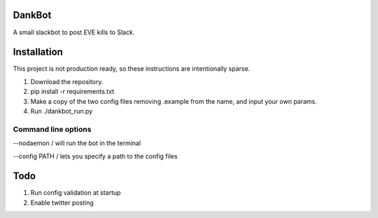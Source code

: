 =======
DankBot
=======

A small slackbot to post EVE kills to Slack.

============
Installation
============

This project is not production ready, so these instructions are intentionally sparse.

1. Download the repository.
2. pip install -r requirements.txt
3. Make a copy of the two config files removing .example from the name, and input your own params.
4. Run ./dankbot_run.py

--------------------
Command line options
--------------------

--nodaemon / will run the bot in the terminal

--config PATH / lets you specify a path to the config files

====
Todo
====

1. Run config validation at startup
2. Enable twitter posting

